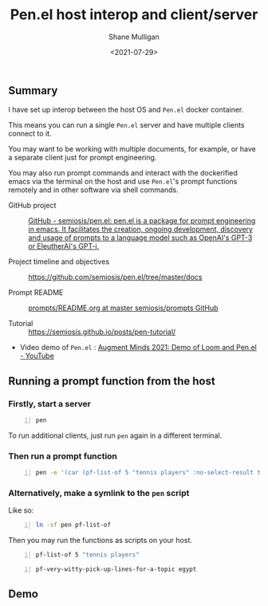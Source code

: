 #+LATEX_HEADER: \usepackage[margin=0.5in]{geometry}
#+OPTIONS: toc:nil

#+HUGO_BASE_DIR: /home/shane/var/smulliga/source/git/semiosis/semiosis-hugo
#+HUGO_SECTION: ./posts

#+TITLE: Pen.el host interop and client/server
#+DATE: <2021-07-29>
#+AUTHOR: Shane Mulligan
#+KEYWORDS: gpt emacs nlp docker pen

** Summary
I have set up interop between the host OS and
=Pen.el= docker container.

This means you can run a single =Pen.el=
server and have multiple clients connect to
it.

You may want to be working with multiple
documents, for example, or have a separate
client just for prompt engineering.

You may also run prompt commands and interact
with the dockerified emacs via the terminal on
the host and use =Pen.el='s prompt functions
remotely and in other software via shell
commands.

+ GitHub project :: [[https://github.com/semiosis/pen.el/][GitHub - semiosis/pen.el: pen.el is a package for prompt engineering in emacs. It facilitates the creation, ongoing development, discovery and usage of prompts to a language model such as OpenAI's GPT-3 or EleutherAI's GPT-j.]]

+ Project timeline and objectives :: https://github.com/semiosis/pen.el/tree/master/docs

+ Prompt README :: [[http://github.com/semiosis/prompts/blob/master/README.org][prompts/README.org at master  semiosis/prompts  GitHub]]

+ Tutorial :: https://semiosis.github.io/posts/pen-tutorial/

+ Video demo of =Pen.el= : [[https://www.youtube.com/watch?v=J9BnZjWV1jw][Augment Minds 2021: Demo of Loom and Pen.el - YouTube]]

** Running a prompt function from the host
*** Firstly, start a server
#+BEGIN_SRC bash -n :i bash :async :results verbatim code
  pen
#+END_SRC

To run additional clients, just run =pen=
again in a different terminal.

*** Then run a prompt function
#+BEGIN_SRC bash -n :i bash :async :results verbatim code
  pen -e '(car (pf-list-of 5 "tennis players" :no-select-result t))'
#+END_SRC

#+RESULTS:
#+begin_src bash
Elena Dementieva
Roger Federer
Marat Safin
Anastasia Myskina
Andre Agassi
#+end_src

*** Alternatively, make a symlink to the =pen= script
Like so:
#+BEGIN_SRC bash -n :i bash :async :results verbatim code
  ln -sf pen pf-list-of
#+END_SRC

Then you may run the functions as scripts on your host.
#+BEGIN_SRC bash -n :i bash :async :results verbatim code
  pf-list-of 5 "tennis players"
#+END_SRC

#+RESULTS:
#+begin_src bash
Elena Dementieva
Roger Federer
Marat Safin
Anastasia Myskina
Andre Agassi
#+end_src

#+BEGIN_SRC bash -n :i bash :async :results verbatim code
  pf-very-witty-pick-up-lines-for-a-topic egypt
#+END_SRC

#+RESULTS:
#+begin_src bash
I wonder if the pyramids would've still been built if the Egyptians had Tinder?
Did you know, in Egypt, cats are considered to be good luck?
I'm in Egypt, looking for some artefacts.
Are you Cleopatra? Because I want you to be my Queen.
My heart says mummies, but my body says pyramids.
You look like pharaoh material.
I want to be the one you wake up to in the morning.
Your sarcophagus would be mine.
I want to make you my pyramid.
I want to be where the Nile flows.
Have you ever been to Egypt? I don't think it's the pyramids, I think it's you.
You look like Cleopatra reincarnated.
Let's spend a day in Egypt.
Do you like Egyptian men? Cuz I like Egyptian women even though they don't exist.
Hey, I'm Tut, you're my Ka, I guess that makes you my cat.
You look like the type that would be found in the Valley of the Kings.
Your body is like the pyramids. Uncovering you would be a true archeological find.
I want to build a pyramid. With you. Inside you.
If you were a pharaoh I would build you a pyramid.
Do you want to be queen of my Nile?
#+end_src

** Demo
#+BEGIN_EXPORT html
<!-- Play on asciinema.com -->
<!-- <a title="asciinema recording" href="https://asciinema.org/a/dw0c0VueMHC8NOvGHmEgUUDcr" target="_blank"><img alt="asciinema recording" src="https://asciinema.org/a/dw0c0VueMHC8NOvGHmEgUUDcr.svg" /></a> -->
<!-- Play on the blog -->
<script src="https://asciinema.org/a/dw0c0VueMHC8NOvGHmEgUUDcr.js" id="asciicast-dw0c0VueMHC8NOvGHmEgUUDcr" async></script>
#+END_EXPORT